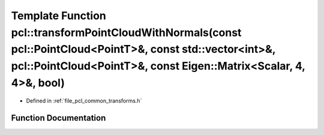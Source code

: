 .. _exhale_function_group__common_1gae4ec94bbea2388f1399bccc96d3724ee:

Template Function pcl::transformPointCloudWithNormals(const pcl::PointCloud<PointT>&, const std::vector<int>&, pcl::PointCloud<PointT>&, const Eigen::Matrix<Scalar, 4, 4>&, bool)
==================================================================================================================================================================================

- Defined in :ref:`file_pcl_common_transforms.h`


Function Documentation
----------------------


.. doxygenfunction:: pcl::transformPointCloudWithNormals(const pcl::PointCloud<PointT>&, const std::vector<int>&, pcl::PointCloud<PointT>&, const Eigen::Matrix<Scalar, 4, 4>&, bool)
